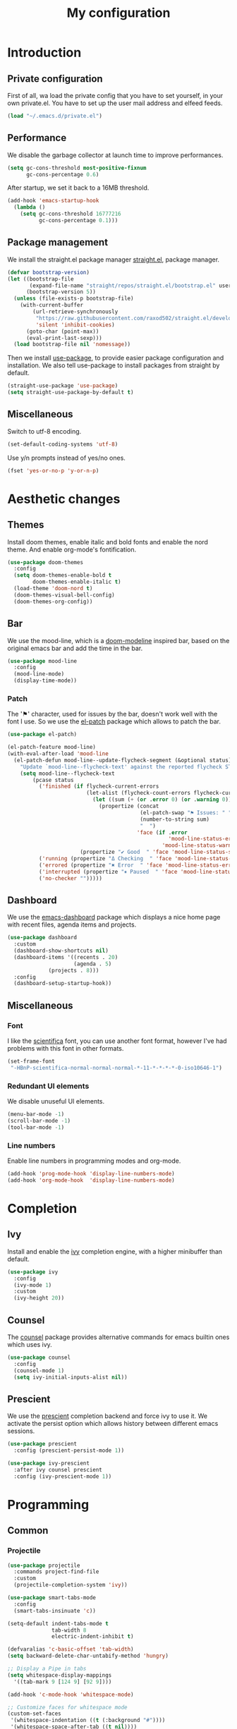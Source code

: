 #+TITLE:My configuration 
* Introduction
** Private configuration
First of all, wa load the private config that you have to set yourself, in your
own private.el. You have to set up the user mail address and elfeed feeds.
#+BEGIN_SRC emacs-lisp
(load "~/.emacs.d/private.el")
#+END_SRC
** Performance
We disable the garbage collector at launch time to improve performances.
#+BEGIN_SRC emacs-lisp
(setq gc-cons-threshold most-positive-fixnum
      gc-cons-percentage 0.6)
#+END_SRC
After startup, we set it back to a 16MB threshold.
#+BEGIN_SRC emacs-lisp
(add-hook 'emacs-startup-hook
  (lambda ()
    (setq gc-cons-threshold 16777216
          gc-cons-percentage 0.1)))
#+END_SRC
** Package management
We install the straight.el package manager [[https://github.com/raxod502/straight.el][straight.el]], package manager.
#+BEGIN_SRC emacs-lisp
(defvar bootstrap-version)
(let ((bootstrap-file
       (expand-file-name "straight/repos/straight.el/bootstrap.el" user-emacs-directory))
      (bootstrap-version 5))
  (unless (file-exists-p bootstrap-file)
    (with-current-buffer
        (url-retrieve-synchronously
         "https://raw.githubusercontent.com/raxod502/straight.el/develop/install.el"
         'silent 'inhibit-cookies)
      (goto-char (point-max))
      (eval-print-last-sexp)))
  (load bootstrap-file nil 'nomessage))
#+END_SRC
Then we install [[https://github.com/jwiegley/use-package][use-package]], to provide easier package configuration and
installation. We also tell use-package to install packages from straight by
default.
#+BEGIN_SRC emacs-lisp
(straight-use-package 'use-package)
(setq straight-use-package-by-default t)
#+END_SRC
** Miscellaneous
Switch to utf-8 encoding.
#+BEGIN_SRC emacs-lisp
(set-default-coding-systems 'utf-8)
#+END_SRC
Use y/n prompts instead of yes/no ones.
#+BEGIN_SRC emacs-lisp
(fset 'yes-or-no-p 'y-or-n-p)
#+END_SRC
* Aesthetic changes
** Themes
Install doom themes, enable italic and bold fonts and enable the nord theme. And
enable org-mode's fontification.
#+BEGIN_SRC emacs-lisp
(use-package doom-themes
  :config
  (setq doom-themes-enable-bold t    
        doom-themes-enable-italic t)
  (load-theme 'doom-nord t)
  (doom-themes-visual-bell-config)
  (doom-themes-org-config))
#+END_SRC
** Bar
We use the mood-line, which is a [[https://github.com/hlissner/emacs-doom-themes][doom-modeline]] inspired bar, based on the
original emacs bar and add the time in the bar.
#+BEGIN_SRC emacs-lisp
(use-package mood-line
  :config
  (mood-line-mode)
  (display-time-mode))
#+END_SRC
*** Patch
The '⚑' character, used for issues by the bar, doesn't work well with the font I
use. So we use the [[https://github.com/raxod502/el-patch][el-patch]] package which allows to patch the bar.
#+BEGIN_SRC emacs-lisp
(use-package el-patch)

(el-patch-feature mood-line)
(with-eval-after-load 'mood-line
  (el-patch-defun mood-line--update-flycheck-segment (&optional status)
    "Update `mood-line--flycheck-text' against the reported flycheck STATUS."
    (setq mood-line--flycheck-text
        (pcase status
          ('finished (if flycheck-current-errors
                         (let-alist (flycheck-count-errors flycheck-current-errors)
                           (let ((sum (+ (or .error 0) (or .warning 0))))
                             (propertize (concat
                                          (el-patch-swap "⚑ Issues: " "Issues: ")
                                          (number-to-string sum)
                                          "  ")
                                         'face (if .error
                                                   'mood-line-status-error
                                                 'mood-line-status-warning))))
                       (propertize "✔ Good  " 'face 'mood-line-status-success)))
          ('running (propertize "Δ Checking  " 'face 'mood-line-status-info))
          ('errored (propertize "✖ Error  " 'face 'mood-line-status-error))
          ('interrupted (propertize "⏸ Paused  " 'face 'mood-line-status-neutral))
          ('no-checker "")))))
#+END_SRC
** Dashboard
We use the [[https://github.com/emacs-dashboard/emacs-dashboard][emacs-dashboard]] package which displays a nice home page with recent
files, agenda items and projects.
#+BEGIN_SRC emacs-lisp
(use-package dashboard
  :custom
  (dashboard-show-shortcuts nil)
  (dashboard-items '((recents . 20)
                     (agenda . 5)
		     (projects . 8)))
  :config
  (dashboard-setup-startup-hook))
#+END_SRC
** Miscellaneous
*** Font
I like the [[https://github.com/NerdyPepper/scientifica][scientifica]] font, you can use another font format, however I've had
problems with this font in other formats.
#+BEGIN_SRC emacs-lisp
(set-frame-font
 "-HBnP-scientifica-normal-normal-normal-*-11-*-*-*-*-0-iso10646-1")
#+END_SRC
*** Redundant UI elements
We disable unuseful UI elements.
#+BEGIN_SRC emacs-lisp
(menu-bar-mode -1)
(scroll-bar-mode -1)
(tool-bar-mode -1)
#+END_SRC
*** Line numbers
Enable line numbers in programming modes and org-mode.
#+BEGIN_SRC emacs-lisp
(add-hook 'prog-mode-hook 'display-line-numbers-mode)
(add-hook 'org-mode-hook  'display-line-numbers-mode)
#+END_SRC
* Completion
** Ivy
Install and enable the [[https://github.com/abo-abo/swiper][ivy]] completion engine, with a higher minibuffer than
default.
#+BEGIN_SRC emacs-lisp
(use-package ivy
  :config
  (ivy-mode 1)
  :custom
  (ivy-height 20))
#+END_SRC
** Counsel
The [[https://github.com/abo-abo/swiper][counsel]] package provides alternative commands for emacs builtin ones which
uses ivy.
#+BEGIN_SRC emacs-lisp
(use-package counsel
  :config
  (counsel-mode 1)
  (setq ivy-initial-inputs-alist nil))
#+END_SRC
** Prescient
We use the [[https://github.com/raxod502/prescient.el][prescient]] completion backend and force ivy to use it. We activate the
persist option which allows history between different emacs sessions.
#+BEGIN_SRC emacs-lisp
(use-package prescient
  :config (prescient-persist-mode 1))

(use-package ivy-prescient
  :after ivy counsel prescient
  :config (ivy-prescient-mode 1))
#+END_SRC
* Programming
** Common
*** Projectile
#+BEGIN_SRC emacs-lisp
(use-package projectile
  :commands project-find-file
  :custom
  (projectile-completion-system 'ivy))

#+END_SRC
#+BEGIN_SRC emacs-lisp
(use-package smart-tabs-mode
  :config
  (smart-tabs-insinuate 'c))

(setq-default indent-tabs-mode t
              tab-width 8
              electric-indent-inhibit t)

(defvaralias 'c-basic-offset 'tab-width)
(setq backward-delete-char-untabify-method 'hungry)

;; Display a Pipe in tabs
(setq whitespace-display-mappings
  '((tab-mark 9 [124 9] [92 9])))

(add-hook 'c-mode-hook 'whitespace-mode)

;; Customize faces for whitespace mode
(custom-set-faces
 '(whitespace-indentation ((t (:background "#"))))
 '(whitespace-space-after-tab ((t nil))))

(custom-set-variables
 '(whitespace-line-column 100))

;; Set up code completion and checking, for C
(use-package irony
  :hook
  (c-mode     . irony-mode)
  (irony-mode . irony-cdb-autosetup-compile-options))

(use-package flycheck
  :init (global-flycheck-mode))

(use-package flycheck-irony
  :after flycheck
  :hook (flycheck-mode . flycheck-irony-setup))

(use-package company
  :hook (prog-mode . company-mode)
  :bind
  ("M-j" . 'company-select-next)
  ("M-k" . 'company-select-previous)
  :custom
  (company-idle-delay 0.1)
  (company-minimum-prefix-length 1)
  :config
  (add-to-list 'company-backends '(merlin-company-backend
                                  company-irony-c-headers
                                  company-irony)))

(use-package company-irony
  :after irony company)

(use-package company-irony-c-headers
  :after irony company)

; Set up code completion and checking, for Ocaml
(use-package tuareg
  :hook
  (caml-mode . merlin-mode)
  (tuareg-mode . merlin-mode)
  :custom
  (tuareg-match-patterns-aligned t))

;; Set up Merlin
(let ((opam-share (ignore-errors (car (process-lines "opam" "config" "var" "share")))))
 (when (and opam-share (file-directory-p opam-share))
  (add-to-list 'load-path (expand-file-name "emacs/site-lisp" opam-share))
  (autoload 'merlin-mode "merlin" nil t nil)))

;; Email, you have to set up the email address yourself in private.el
(use-package mu4e
  :commands mu4e
  :bind (:map mu4e-headers-mode-map
              ("j" . mu4e-headers-next)
              ("k" . mu4e-headers-prev))
  :custom
  (mu4e-maildir           "~/.mail")
  (mu4e-sent-folder       "/INBOX.OUTBOX")
  (mu4e-drafts-folder     "/INBOX.DRAFT")
  (mu4e-trash-folder      "/INBOX.TRASH")
  (mu4e-refile-folder     "/INBOX")
  (smtpmail-smtp-user     user-mail-address)
  (mu4e-html2text-command "html2text"))

(use-package magit)

(use-package git-gutter-fringe)

;; Taken from Doom emacs
(setq-default fringes-outside-margins t)
;; thin fringe bitmaps
(define-fringe-bitmap 'git-gutter-fr:added [224]
  nil nil '(center repeated))
(define-fringe-bitmap 'git-gutter-fr:modified [224]
  nil nil '(center repeated))
(define-fringe-bitmap 'git-gutter-fr:deleted [128 192 224 240]
  nil nil 'bottom)

(add-hook 'prog-mode-hook 'git-gutter-mode)

;; Key bindings
(use-package evil-leader
  :after evil
  :config
  (evil-leader/set-leader "<SPC>")
  (evil-leader/set-key
    "<SPC>" 'projectile-find-file
    "sb"    'swiper
    "ff"    'find-file
    "sb"    'counsel-switch-buffer
    "fr"    'counsel-recentf
    "ec"    'counsel-flycheck
    "cr"    'comment-region
    "cc"    'comment-line
    "gc"    'magit-commit
    "gp"    'magit-push
    "p"     'projectile-command-map)
  (global-evil-leader-mode))

(use-package undo-tree
  :after evil
  :config
  (global-undo-tree-mode))

(use-package evil
  :config
  (evil-mode 1))

(use-package rainbow-delimiters
  :hook (prog-mode . rainbow-delimiters-mode))
(electric-pair-mode 1)

(global-set-key (kbd "<next>") '(lambda ()
				   (interactive)
				   (next-line 25)))

(global-set-key (kbd "<prior>") '(lambda ()
				   (interactive)
				   (previous-line 25)))
(use-package elfeed)
#+END_SRC
